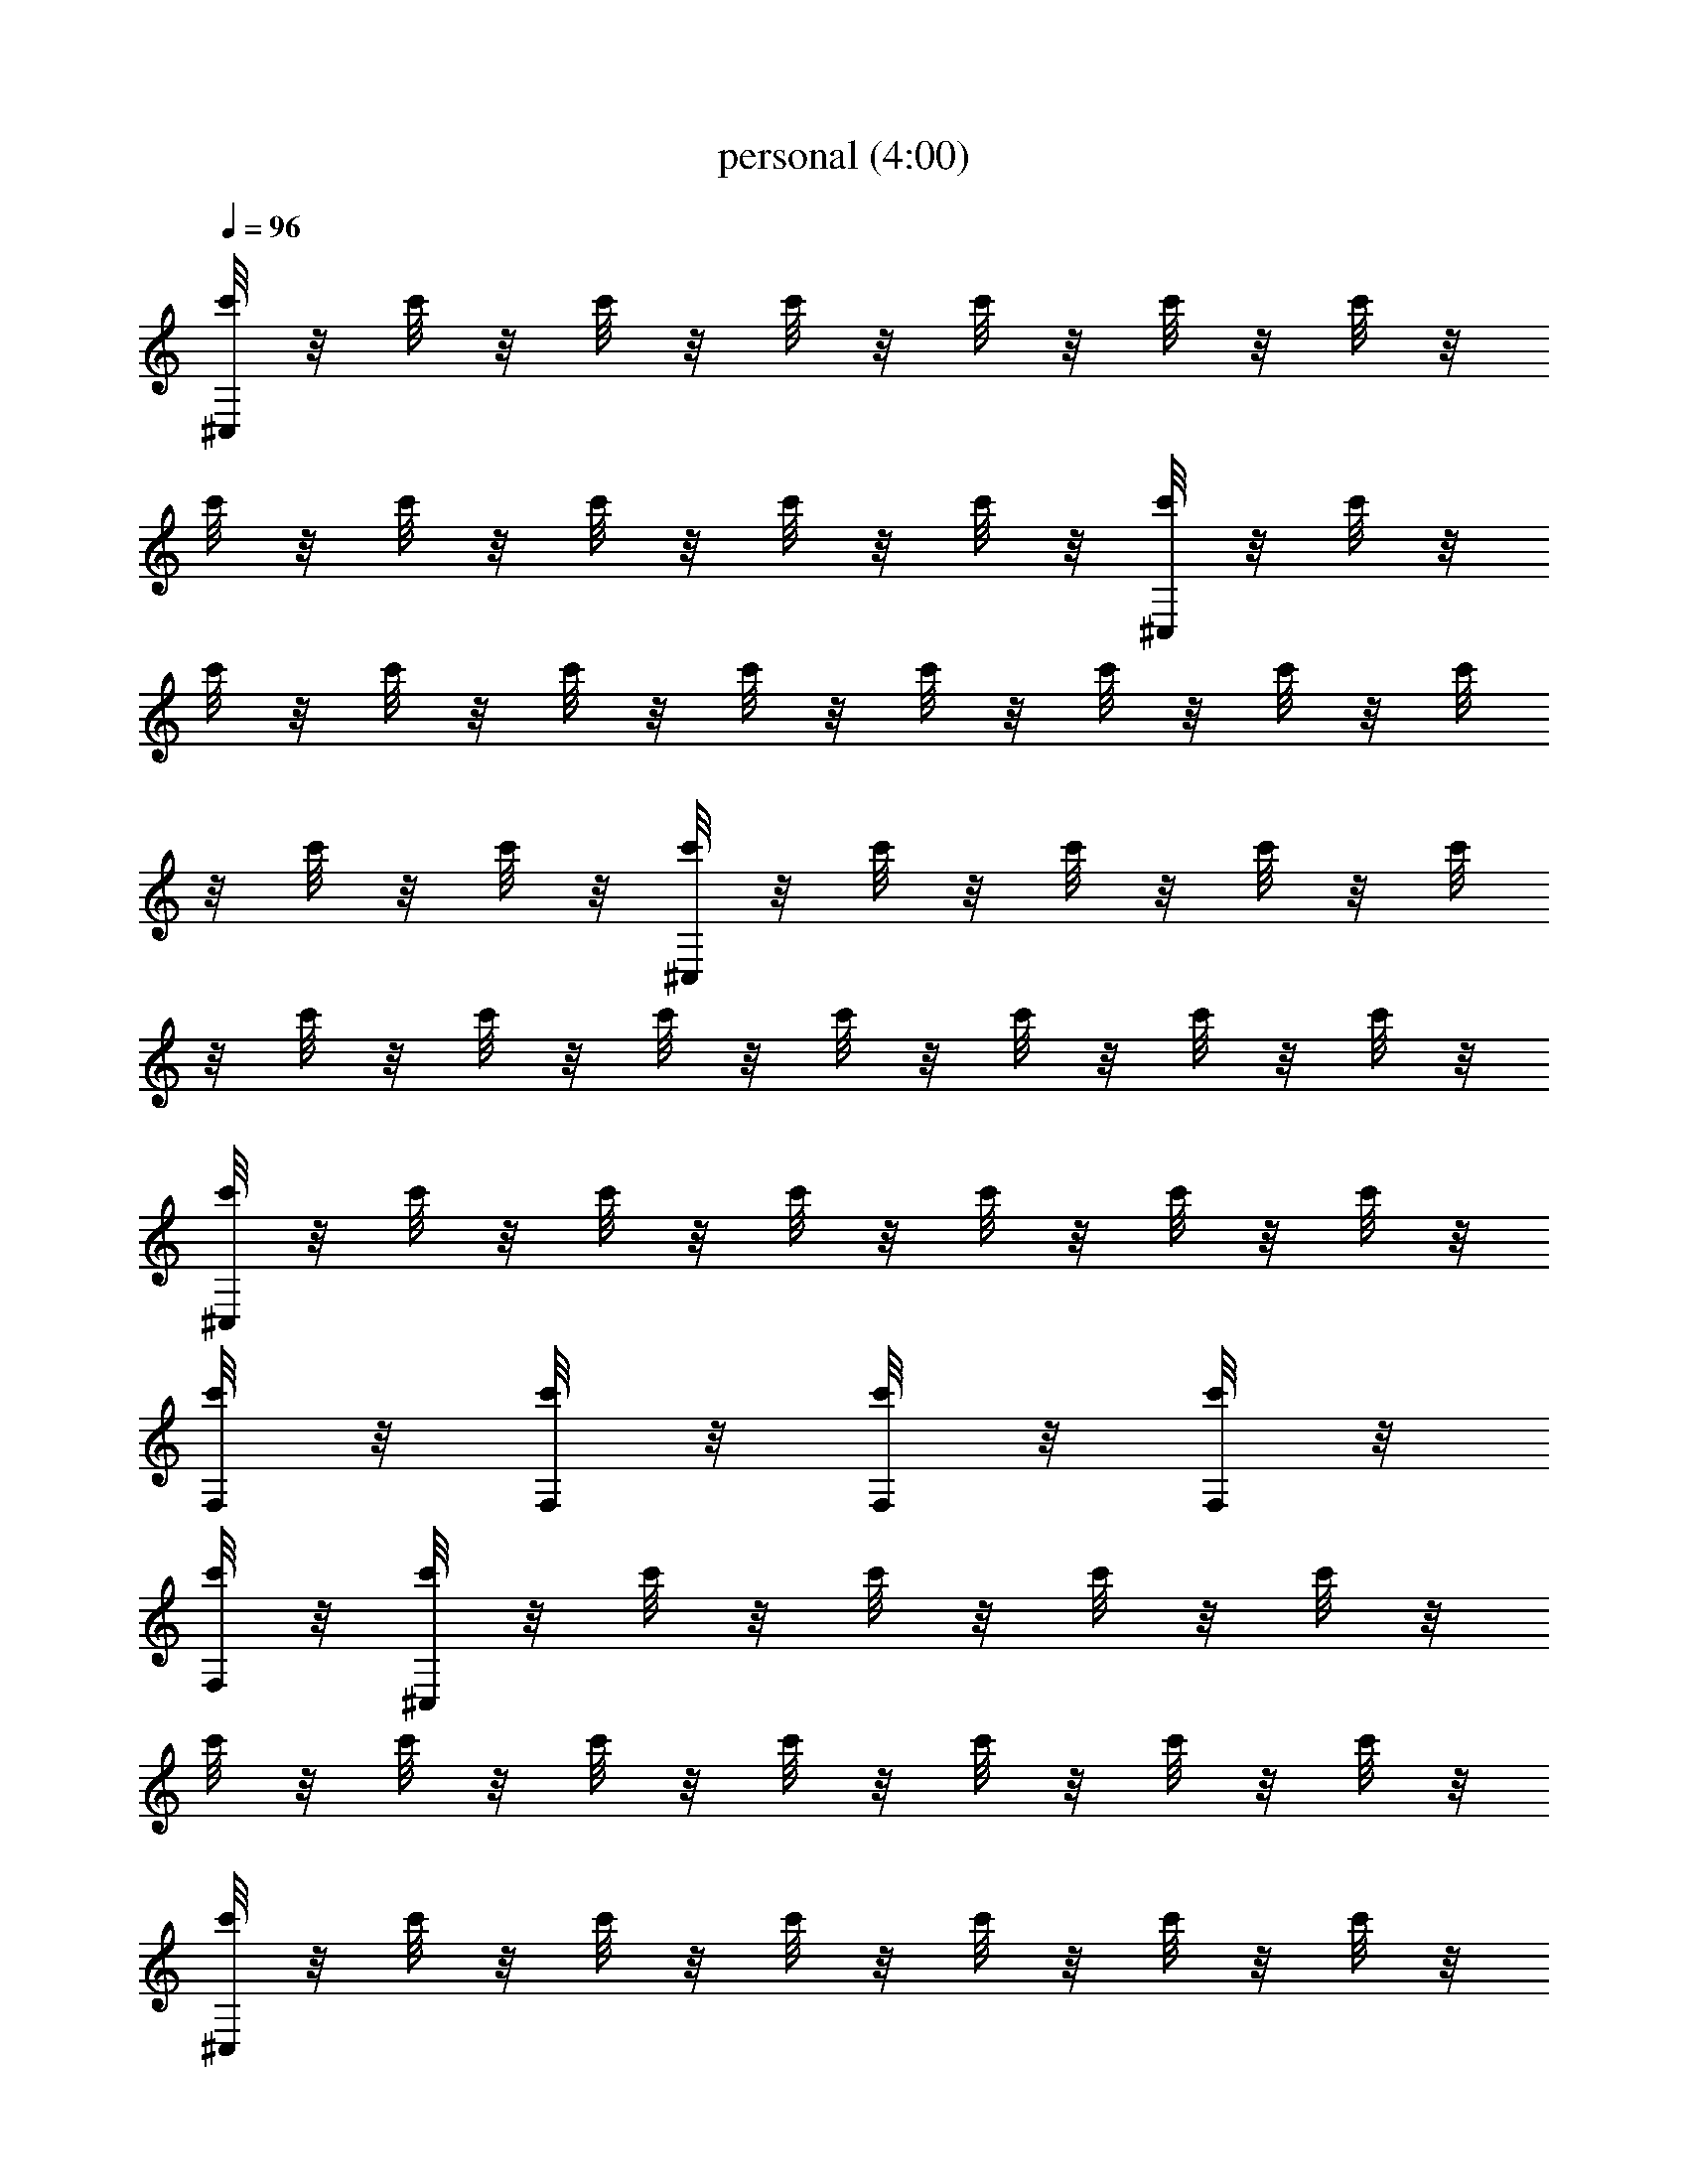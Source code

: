X:1
T:personal (4:00)
Z:Transcribed by Pout of Brandywine
%  Original file:personal.mid
%  Transpose:2
L:1/4
Q:96
K:C
[c'/8^C,/8] z/8 c'/8 z/8 c'/8 z/8 c'/8 z/8 c'/8 z/8 c'/8 z/8 c'/8 z/8
c'/8 z/8 c'/8 z/8 c'/8 z/8 c'/8 z/8 c'/8 z/8 [c'/8^C,/8] z/8 c'/8 z/8
c'/8 z/8 c'/8 z/8 c'/8 z/8 c'/8 z/8 c'/8 z/8 c'/8 z/8 c'/8 z/8 c'/8
z/8 c'/8 z/8 c'/8 z/8 [c'/8^C,/8] z/8 c'/8 z/8 c'/8 z/8 c'/8 z/8 c'/8
z/8 c'/8 z/8 c'/8 z/8 c'/8 z/8 c'/8 z/8 c'/8 z/8 c'/8 z/8 c'/8 z/8
[c'/8^C,/8] z/8 c'/8 z/8 c'/8 z/8 c'/8 z/8 c'/8 z/8 c'/8 z/8 c'/8 z/8
[c'/8F,/8] z/8 [c'/8F,/8] z/8 [c'/8F,/8] z/8 [c'/8F,/8] z/8
[c'/8F,/8] z/8 [c'/8^C,/8] z/8 c'/8 z/8 c'/8 z/8 c'/8 z/8 c'/8 z/8
c'/8 z/8 c'/8 z/8 c'/8 z/8 c'/8 z/8 c'/8 z/8 c'/8 z/8 c'/8 z/8
[c'/8^C,/8] z/8 c'/8 z/8 c'/8 z/8 c'/8 z/8 c'/8 z/8 c'/8 z/8 c'/8 z/8
c'/8 z/8 c'/8 z/8 c'/8 z/8 c'/8 z/8 c'/8 z/8 [c'/8^C,/8] z/8 c'/8 z/8
c'/8 z/8 c'/8 z/8 c'/8 z/8 c'/8 z/8 c'/8 z/8 c'/8 z/8 c'/8 z/8 c'/8
z/8 c'/8 z/8 c'/8 z/8 [c'/8^C,/8] z/8 c'/8 z/8 c'/8 z/8 c'/8 z/8 c'/8
z/8 c'/8 z/8 c'/8 z/8 c'/8 z/8 c'/8 z/8 c'/8 z/8 c'/8 z/8 c'/8 z/8
[c'/8^C,/8] z3/8 c'/8 z/8 ^C,/8 z/8 c'/8 z/8 [c'/8^C,/8] z/8
[c'/8^C,/8] z3/8 c'/8 z/8 ^C,/8 z/8 c'/8 z/8 c'/8 z/8 [c'/8^C,/8]
z3/8 c'/8 z/8 ^C,/8 z/8 c'/8 z/8 [c'/8^C,/8] z/8 [^C,/8c'/8] z3/8
c'/8 z/8 ^C,/8 z/8 c'/8 z/8 c'/8 z/8 [c'/8^C,/8] z3/8 c'/8 z/8 ^C,/8
z/8 c'/8 z/8 [c'/8^C,/8] z/8 [c'/8^C,/8] z3/8 c'/8 z/8 ^C,/8 z/8 c'/8
z/8 c'/8 z/8 [c'/8^C,/8] z3/8 c'/8 z/8 ^C,/8 z/8 c'/8 z/8 [^C,/8c'/8]
z/8 [c'/8^C,/8] z3/8 c'/8 z/8 ^C,/8 z/8 c'/8 z/8 c'/8 z/8 [c'/8^C,/8]
z3/8 c'/8 z/8 ^C,/8 z/8 c'/8 z/8 [c'/8^C,/8] z/8 [c'/8^C,/8] z3/8
c'/8 z/8 ^C,/8 z/8 c'/8 z/8 c'/8 z/8 [c'/8^C,/8] z3/8 c'/8 z/8 ^C,/8
z/8 c'/8 z/8 [c'/8^C,/8] z/8 [^C,/8c'/8] z3/8 c'/8 z/8 ^C,/8 z/8 c'/8
z/8 c'/8 z/8 [c'/8^C,/8] z3/8 c'/8 z/8 ^C,/8 z/8 c'/8 z/8 [c'/8^C,/8]
z/8 [c'/8^C,/8] z3/8 c'/8 z/8 ^C,/8 z/8 c'/8 z/8 c'/8 z/8 [c'/8^C,/8]
z3/8 c'/8 z/8 ^C,/8 z/8 c'/8 z/8 [^C,/8c'/8] z/8 [c'/8^C,/8] z3/8
c'/8 z/8 ^C,/8 z/8 c'/8 z/8 c'/8 z/8 [c'/8^C,/8] z3/8 c'/8 z/8 ^C,/8
z/8 c'/8 z/8 [c'/8^C,/8] z/8 [c'/8^C,/8] z3/8 c'/8 z/8 ^C,/8 z/8 c'/8
z/8 c'/8 z/8 [c'/8^C,/8] z3/8 c'/8 z/8 ^C,/8 z/8 c'/8 z/8 [c'/8^C,/8]
z/8 [^C,/8c'/8] z3/8 c'/8 z/8 ^C,/8 z/8 c'/8 z/8 c'/8 z/8 [c'/8^C,/8]
z3/8 c'/8 z/8 ^C,/8 z/8 c'/8 z/8 [c'/8^C,/8] z/8 [c'/8^C,/8] z3/8
c'/8 z/8 ^C,/8 z/8 c'/8 z/8 c'/8 z/8 [c'/8^C,/8F,/8] z/8 [^F,/8=F,/8]
z/8 [c'/8F,/8] z/8 [^C,/8^F,/8=F,/8] z/8 [c'/8F,/8] z/8 [^C,/8c'/8]
z/8 [c'/8^C,/8] z/8 [E,/8F,/8] z/8 [E,/8c'/8F,/8] z/8 [^C,/8E,/8F,/8]
z/8 [E,/8c'/8^F,/8=F,/8] z/8 [E,/8c'/8^F,/8=F,/8] z/8
[F,/8^A,/8^C,/8] z5/8 [^A,/8^C,/8] z3/8 [F/8^A,/8^C,/8] z/8
[F,/8^C,/8] z5/8 ^C,/8 z5/8 [F,/8^A,/8^C,/8] z5/8 [^A,/8^C,/8] z3/8
[F/8^A,/8^C,/8] z/8 [F,/8^C,/8] z5/8 ^C,/8 z5/8 [^A,/8^C,/8F,/8] z5/8
[^A,/8^C,/8] z3/8 [F/8^A,/8^C,/8] z/8 [^G,/8^A,/8^C,/8F,/8] z5/8
^C,/8 z5/8 [^A,/8^C,/8F,/8] z5/8 [^A,/8^C,/8] z3/8 [F/8^A,/8^C,/8]
z/8 [^G,/8^A,/8^C,/8F,/8] z5/8 ^C,/8 z5/8 [^C,/8^A,/8F,/8] z5/8
[^C,/8^A,/8] z3/8 [^C,/8F/8^A,/8] z/8 [^C,/8^G,/8^A,/8F,/8] z5/8
^C,/8 z5/8 [^C,/8^A,/8F,/8] z5/8 [^C,/8^A,/8] z3/8 [^C,/8F/8^A,/8]
z/8 [^C,/8^G,/8^A,/8F,/8] z5/8 ^C,/8 z5/8 [^C,/8^A,/8F,/8] z5/8
[^C,/8^A,/8] z3/8 [^C,/8F/8^A,/8] z/8 [^C,/8^G,/8^A,/8F,/8] z5/8
^C,/8 z5/8 [^C,/8^A,/8F,/8] z5/8 [^C,/8^A,/8] z3/8 [^C,/8F/8^A,/8]
z/8 [^C,/8^G,/8^A,/8F,/8] z5/8 ^C,/8 z5/8 [F,/8^A,/8^C,/8] z5/8
[^A,/8^C,/8] z3/8 [F/8^A,/8^C,/8] z/8 [F,/8^C,/8] z5/8 ^C,/8 z5/8
[F,/8^A,/8^C,/8] z5/8 [^A,/8^C,/8] z3/8 [F/8^A,/8^C,/8] z/8
[F,/8^C,/8] z5/8 ^C,/8 z5/8 [^A,/8^C,/8F,/8] z5/8 [^A,/8^C,/8] z3/8
[F/8^A,/8^C,/8] z/8 [^G,/8^A,/8^C,/8F,/8] z5/8 ^C,/8 z5/8
[^A,/8^C,/8F,/8] z5/8 [^A,/8^C,/8] z3/8 [F/8^A,/8^C,/8] z/8
[^G,/8^A,/8^C,/8F,/8] z5/8 ^C,/8 z5/8 [^C,/8^A,/8F,/8] z5/8
[^C,/8^A,/8] z3/8 [^C,/8F/8^A,/8] z/8 [^C,/8^G,/8^A,/8F,/8] z5/8
^C,/8 z5/8 [^C,/8^A,/8F,/8] z5/8 [^C,/8^A,/8] z3/8 [^C,/8F/8^A,/8]
z/8 [^C,/8^G,/8^A,/8F,/8] z5/8 ^C,/8 z5/8 [^C,/8^A,/8F,/8] z5/8
[^C,/8^A,/8] z3/8 [^C,/8F/8^A,/8] z/8 [^C,/8^G,/8^A,/8F,/8] z5/8
^C,/8 z5/8 [^C,/8^A,/8F,/8] z5/8 [^C,/8^A,/8] z3/8 [^C,/8F/8^A,/8]
z/8 [^C,/8^G,/8^A,/8F,/8] z5/8 ^C,/8 z5/8 [=G,/8^C,/8^A,/8F,/8] z5/8
^C,/8 z5/8 [G,/8^C,/8F,/8] z5/8 ^C,/8 z5/8 [D,/8G,/8^C,/8F,/8] z5/8
^C,/8 z5/8 [^C,/8F,/8] z/8 E,/8 z/8 E,/8 z/8 [E,/8^C,/8] z/8
[E,/8^F,/8] z/8 [E,/8^F,/8] z/8 [^C,/8^A,/8=F,/8] z5/8 [^C,/8^A,/8]
z3/8 [^C,/8F/8^A,/8] z/8 [^C,/8^G,/8^A,/8F,/8] z5/8 ^C,/8 z5/8
[^C,/8^A,/8F,/8] z5/8 [^C,/8^A,/8] z3/8 [^C,/8F/8^A,/8] z/8
[^C,/8^G,/8^A,/8F,/8] z5/8 ^C,/8 z5/8 [^C,/8^A,/8F,/8] z5/8
[^D/8^F,/8^C,/8^A,/8] z3/8 [^C,/8F/8^A,/8] z/8 [^C,/8^G,/8^A,/8=F,/8]
z5/8 ^C,/8 z5/8 [^C,/8^A,/8F,/8] z5/8 [^F,/8^C,/8^A,/8] z3/8
[^C,/8F/8^A,/8] z/8 [^C,/8^G,/8^A,/8=F,/8] z/8 E,/8 z/8 E,/8 z/8
[E,/8^C,/8] z/8 [E,/8^F,/8] z/8 [E,/8^F,/8] z/8 [^C,/8^A,/8=F,/8]
z5/8 [^C,/8^A,/8] z3/8 [^C,/8F/8^A,/8] z/8 [^C,/8^G,/8^A,/8F,/8] z5/8
^C,/8 z5/8 [^C,/8^A,/8F,/8] z5/8 [^C,/8^A,/8] z3/8 [^C,/8F/8^A,/8]
z/8 [^C,/8^G,/8^A,/8F,/8] z5/8 ^C,/8 z5/8 [^C,/8^A,/8F,/8] z5/8
[^C,/8^A,/8] z3/8 [^C,/8F/8^A,/8] z/8 [^C,/8^G,/8^A,/8F,/8] z5/8
^C,/8 z5/8 [^C,/8^A,/8F,/8] z5/8 [^C,/8^A,/8] z3/8 [^C,/8F/8^A,/8]
z/8 [^C,/8^G,/8^A,/8F,/8] z5/8 ^C,/8 z5/8 [^C,/8^A,/8F,/8c'/8] z3/8
c'/8 z/8 [^C,/8^A,/8] z/8 c'/8 z/8 [^C,/8F/8^A,/8c'/8] z/8
[^C,/8^G,/8^A,/8F,/8c'/8] z3/8 c'/8 z/8 [^F/8^C/8^C,/8] z/8 c'/8 z/8
c'/8 z/8 [^C,/8^A,/8F,/8c'/8] z3/8 c'/8 z/8 [^C,/8^A,/8] z/8 c'/8 z/8
[^C,/8=F/8^A,/8c'/8] z/8 [^C,/8^G,/8^A,/8F,/8c'/8] z3/8 c'/8 z/8
[^C/8^F/8^C,/8] z/8 c'/8 z/8 c'/8 z/8 [c'/8^C,/8^A,/8F,/8] z3/8 c'/8
z/8 [^C,/8^A,/8] z/8 c'/8 z/8 [c'/8^C,/8=F/8^A,/8] z/8
[c'/8^C,/8^G,/8^A,/8F,/8] z3/8 c'/8 z/8 ^C,/8 z/8 c'/8 z/8 c'/8 z/8
[c'/8^C,/8^A,/8F,/8] z3/8 c'/8 z/8 [^C,/8^A,/8] z/8 c'/8 z/8
[c'/8^C,/8F/8^A,/8] z/8 [c'/8^C,/8^G,/8^A,/8F,/8] z3/8 c'/8 z/8 ^C,/8
z/8 c'/8 z/8 c'/8 z/8 [c'/8^C,/8] z3/8 c'/8 z/8 ^C,/8 z/8 c'/8 z/8
[c'/8^C,/8] z/8 [c'/8^C,/8] z3/8 c'/8 z/8 [^C/8^F/8^C,/8] z/8 c'/8
z/8 c'/8 z/8 [c'/8^C,/8] z3/8 c'/8 z/8 ^C,/8 z/8 c'/8 z/8 [c'/8^C,/8]
z/8 [^C,/8c'/8] z3/8 c'/8 z/8 [^F/8^C,/8^C/8] z/8 c'/8 z/8 c'/8 z/8
[c'/8^C,/8] z3/8 c'/8 z/8 ^C,/8 z/8 c'/8 z/8 [c'/8^C,/8] z/8
[c'/8^C,/8] z3/8 c'/8 z/8 ^C,/8 z/8 c'/8 z/8 c'/8 z/8 [c'/8^C,/8]
z3/8 c'/8 z/8 ^C,/8 z/8 c'/8 z/8 [^C,/8c'/8] z/8 [c'/8^C,/8] z3/8
c'/8 z/8 ^C,/8 z/8 c'/8 z/8 c'/8 z/8 [^C,/8^A,/8F,/8c'/8] z3/8 c'/8
z/8 [^C,/8^A,/8] z/8 c'/8 z/8 [^C,/8=F/8^A,/8c'/8] z/8
[^C,/8^G,/8^A,/8F,/8c'/8] z3/8 c'/8 z/8 [^F/8^C/8^C,/8] z/8 c'/8 z/8
c'/8 z/8 [^C,/8^A,/8F,/8c'/8] z3/8 c'/8 z/8 [^C,/8^A,/8] z/8 c'/8 z/8
[^C,/8=F/8^A,/8c'/8] z/8 [^C,/8^G,/8^A,/8F,/8c'/8] z3/8 c'/8 z/8
[^F/8^C/8^C,/8] z/8 c'/8 z/8 c'/8 z/8 [^C,/8^A,/8F,/8c'/8] z3/8 c'/8
z/8 [^C,/8^A,/8] z/8 c'/8 z/8 [^C,/8=F/8^A,/8c'/8] z/8
[^C,/8^G,/8^A,/8F,/8c'/8] z3/8 c'/8 z/8 ^C,/8 z/8 c'/8 z/8 c'/8 z/8
[^C,/8^A,/8F,/8c'/8] z3/8 c'/8 z/8 [^C,/8^A,/8] z/8 c'/8 z/8
[^C,/8F/8^A,/8c'/8] z/8 [^C,/8^G,/8^A,/8F,/8c'/8] z3/8 c'/8 z/8 ^C,/8
z/8 c'/8 z/8 c'/8 z/8 [c'/8^C,/8] z3/8 c'/8 z/8 ^C,/8 z/8 c'/8 z/8
[c'/8^C,/8] z/8 [c'/8^C,/8] z3/8 c'/8 z/8 [^F/8^C/8^C,/8] z/8 c'/8
z/8 c'/8 z/8 [c'/8^C,/8] z3/8 c'/8 z/8 ^C,/8 z/8 c'/8 z/8 [c'/8^C,/8]
z/8 [^C,/8c'/8] z3/8 c'/8 z/8 [^C/8^F/8^C,/8] z/8 c'/8 z/8 c'/8 z/8
[c'/8^C,/8] z3/8 c'/8 z/8 ^C,/8 z/8 c'/8 z/8 [c'/8^C,/8] z/8
[c'/8^C,/8] z3/8 c'/8 z/8 ^C,/8 z/8 c'/8 z/8 c'/8 z/8 [c'/8^C,/8]
z3/8 c'/8 z/8 ^C,/8 z/8 c'/8 z/8 [^C,/8c'/8] z/8 [c'/8^C,/8] z3/8
c'/8 z/8 ^C,/8 z/8 c'/8 z/8 c'/8 z/8 [c'/8^C,/8] z3/8 c'/8 z/8 ^C,/8
z/8 c'/8 z/8 [c'/8^C,/8] z/8 [c'/8^C,/8] z3/8 c'/8 z/8 ^C,/8 z/8 c'/8
z/8 c'/8 z/8 [c'/8^C,/8] z3/8 c'/8 z/8 ^C,/8 z/8 c'/8 z/8 [c'/8^C,/8]
z/8 [^C,/8c'/8] z3/8 c'/8 z/8 [^D/8^F,/8=F,/8^C,/8] z/8 c'/8 z/8 c'/8
z/8 ^C,/8 z5/8 ^C,/8 z3/8 ^C,/8 z/8 ^C,/8 z5/8 ^C,/8 z5/8 ^C,/8 z5/8
^C,/8 z3/8 ^C,/8 z/8 ^C,/8 z5/8 ^C,/8 z5/8 [^C,/8c'/8] z3/8 c'/8 z/8
^C,/8 z/8 c'/8 z/8 [^C,/8c'/8] z/8 [^C,/8c'/8] z3/8 c'/8 z/8 ^C,/8
z/8 c'/8 z/8 c'/8 z/8 [^C,/8c'/8] z3/8 c'/8 z/8 ^C,/8 z/8 c'/8 z/8
[^C,/8c'/8] z/8 [^C,/8c'/8] z3/8 c'/8 z/8 ^C,/8 z/8 c'/8 z/8 c'/8 z/8
[^C,/8^A,/8F,/8] z5/8 [^C,/8^A,/8] z3/8 [^C,/8=F/8^A,/8] z/8
[^C,/8^G,/8^A,/8F,/8] z5/8 ^C,/8 z5/8 [^C,/8^A,/8F,/8] z5/8
[^C,/8^A,/8] z3/8 [^C,/8F/8^A,/8] z/8 [^C,/8^G,/8^A,/8F,/8] z5/8
^C,/8 z5/8 [^C,/8^A,/8F,/8] z5/8 [^C,/8^A,/8] z3/8 [^C,/8F/8^A,/8]
z/8 [^C,/8^G,/8^A,/8F,/8] z5/8 ^C,/8 z5/8 [^C,/8^A,/8F,/8] z5/8
[^C,/8^A,/8] z3/8 [^C,/8F/8^A,/8] z/8 [^C,/8^G,/8^A,/8F,/8] z/8 F,/8
z/8 F,/8 z/8 [F,/8^C,/8] z/8 F,/8 z/8 F,/8 z/8 [F,/8^C,/8] z5/8 ^C,/8
z3/8 ^C,/8 z/8 [F,/8^C,/8] z5/8 ^C,/8 z5/8 [F,/8^C,/8] z5/8 ^C,/8
z3/8 ^C,/8 z/8 [F,/8^C,/8] z5/8 ^C,/8 z5/8 [F,/8^C,/8] z5/8
[F,/8^C,/8] z3/8 ^C,/8 z/8 [F,/8^C,/8] z5/8 ^C,/8 z5/8 [F,/8^C,/8]
z5/8 [F,/8^C,/8] z3/8 ^C,/8 z/8 [F,/8^C,/8] z5/8 ^C,/8 z5/8
[F,/8^C,/8] z5/8 ^C,/8 z3/8 ^C,/8 z/8 [F,/8^C,/8] z5/8 ^C,/8 z5/8
[F,/8^C,/8] z5/8 ^C,/8 z3/8 ^C,/8 z/8 [F,/8^C,/8] z5/8 ^C,/8 z5/8
[F,/8^C,/8] z5/8 [F,/8^C,/8] z3/8 ^C,/8 z/8 [F,/8^C,/8] z5/8 ^C,/8
z5/8 [F,/8^C,/8] z5/8 [F,/8^C,/8] z3/8 ^C,/8 z/8 [F,/8^C,/8] z5/8
^C,/8 z5/8 [F,/8^C,/8] z5/8 ^C,/8 z3/8 ^C,/8 z/8 [F,/8^C,/8] z5/8
^C,/8 z5/8 [F,/8^C,/8] z5/8 ^C,/8 z3/8 ^C,/8 z/8 [F,/8^C,/8] z5/8
^C,/8 z5/8 [F,/8^C,/8] z5/8 [F,/8^C,/8] z3/8 ^C,/8 z/8 [F,/8^C,/8]
z5/8 ^C,/8 z5/8 [F,/8^C,/8] z5/8 [F,/8^C,/8] z3/8 ^C,/8 z/8
[F,/8^C,/8] z5/8 ^C,/8 z5/8 [F,/8^C,/8] z5/8 [^F,/8^C,/8] z3/8 ^C,/8
z/8 [=F,/8^C,/8] z5/8 [^F,/8^C,/8] z5/8 [=F,/8^C,/8] z5/8
[^F,/8^C,/8] z3/8 ^C,/8 z/8 [=F,/8^C,/8] z5/8 [=C/8^F,/8^C,/8] z5/8
[=F,/8^C,/8] z5/8 [^F,/8^C,/8] z3/8 ^C,/8 z/8 [=F,/8^C,/8] z5/8
[^F,/8^C,/8] z5/8 [=F,/8^C,/8] z5/8 [^F,/8^C,/8] z3/8 ^C,/8 z/8
[=F,/8^C,/8] z5/8 [C/8^F,/8^C,/8] z5/8 [=F,/8^C,/8] z5/8 [^F,/8^C,/8]
z3/8 ^C,/8 z/8 [=F,/8^C,/8] z5/8 [^F,/8^C,/8] z5/8 [=F,/8^C,/8] z5/8
[^F,/8^C,/8] z3/8 ^C,/8 z/8 [=F,/8^C,/8] z5/8 [C/8^F,/8^C,/8] z91/8
=F,/8 z/8 F,/8 z/8 F,/8 z/8 F,/8 z/8 F,/8 z/8 [F,/8^C,/8] z5/8
[^F,/8^C,/8] z3/8 ^C,/8 z/8 [=F,/8^C,/8] z5/8 [^F,/8^C,/8] z5/8
[=F,/8^C,/8] z5/8 [^F,/8^C,/8] z3/8 ^C,/8 z/8 [=F,/8^C,/8] z5/8
[C/8^F,/8^C,/8] z5/8 [=F,/8^C,/8] z5/8 [^F,/8^C,/8] z3/8 ^C,/8 z/8
[=F,/8^C,/8] z5/8 [^F,/8^C,/8] z5/8 [=F,/8^C,/8] z5/8 [^F,/8^C,/8]
z3/8 ^C,/8 z/8 [=F,/8^C,/8] z5/8 [C/8^F,/8^C,/8] z5/8 [=F,/8^C,/8]
z5/8 [^F,/8^C,/8] z3/8 ^C,/8 z/8 [=F,/8^C,/8] z5/8 [^F,/8^C,/8] z5/8
[=F,/8^C,/8] z5/8 [^F,/8^C,/8] z3/8 ^C,/8 z/8 [=F,/8^C,/8] z5/8
[C/8^F,/8^C,/8] z5/8 [=F,/8^C,/8] z5/8 [^F,/8^C,/8] z3/8 ^C,/8 z/8
[=F,/8^C,/8] z5/8 [^F,/8^C,/8] z5/8 [=F,/8^C,/8] z5/8 [^F,/8^C,/8]
z3/8 ^C,/8 z/8 [=F,/8^C,/8] z5/8 [C/8^F,/8^C,/8] z5/8 [=F,/8^C,/8]
z5/8 [^F,/8^C,/8] z3/8 ^C,/8 z/8 [=F,/8^C,/8] z5/8 [^F,/8^C,/8] z5/8
[=F,/8^C,/8] z5/8 [^F,/8^C,/8] z3/8 ^C,/8 z/8 [=F,/8^C,/8] z5/8
[C/8^F,/8^C,/8] z5/8 [=F,/8^C,/8] z5/8 [^F,/8^C,/8] z3/8 ^C,/8 z/8
[=F,/8^C,/8] z5/8 [^F,/8^C,/8] z5/8 [=F,/8^C,/8] z5/8 [^F,/8^C,/8]
z3/8 ^C,/8 z/8 [=F,/8^C,/8] z5/8 [C/8^F,/8^C,/8] z5/8
[=G,/8^C,/8^A,/8=F,/8] z5/8 ^C,/8 z5/8 [G,/8^C,/8F,/8] z5/8 ^C,/8
z5/8 [D,/8G,/8^C,/8F,/8] z5/8 ^C,/8 z5/8 [^C,/8F,/8] z/8 E,/8 z/8
E,/8 z/8 [E,/8^C,/8] z/8 [E,/8^F,/8] z/8 [E,/8^F,/8] z/8
[^C,/8^A,/8=F,/8] z5/8 [^C,/8^A,/8] z3/8 [^C,/8F/8^A,/8] z/8
[^C,/8^G,/8^A,/8F,/8] z5/8 ^C,/8 z5/8 [^C,/8^A,/8F,/8] z5/8
[^C,/8^A,/8] z3/8 [^C,/8F/8^A,/8] z/8 [^C,/8^G,/8^A,/8F,/8] z5/8
^C,/8 z5/8 [^C,/8^A,/8F,/8] z5/8 [^D/8^F,/8^C,/8^A,/8] z3/8
[^C,/8F/8^A,/8] z/8 [^C,/8^G,/8^A,/8=F,/8] z5/8 ^C,/8 z5/8
[^C,/8^A,/8F,/8] z5/8 [^F,/8^C,/8^A,/8] z3/8 [^C,/8F/8^A,/8] z/8
[^C,/8^G,/8^A,/8=F,/8] z/8 E,/8 z/8 E,/8 z/8 [E,/8^C,/8] z/8
[E,/8^F,/8] z/8 [E,/8^F,/8] z/8 [^C,/8^A,/8=F,/8] z5/8 [^C,/8^A,/8]
z3/8 [^C,/8F/8^A,/8] z/8 [^C,/8^G,/8^A,/8F,/8] z5/8 ^C,/8 z5/8
[^C,/8^A,/8F,/8] z5/8 [^C,/8^A,/8] z3/8 [^C,/8F/8^A,/8] z/8
[^C,/8^G,/8^A,/8F,/8] z5/8 ^C,/8 z5/8 [^C,/8^A,/8F,/8] z5/8
[^D/8^F,/8^C,/8^A,/8] z3/8 [^C,/8F/8^A,/8] z/8 [^C,/8^G,/8^A,/8=F,/8]
z5/8 ^C,/8 z5/8 [^C,/8^A,/8F,/8] z5/8 [^F,/8^C,/8^A,/8] z3/8
[^C,/8F/8^A,/8] z/8 [^C,/8^G,/8^A,/8=F,/8] z/8 E,/8 z/8 E,/8 z/8
[E,/8^C,/8] z/8 [E,/8^F,/8] z/8 [E,/8^F,/8] z/8 [^C,/8^A,/8=F,/8]
z5/8 [^C,/8^A,/8] z3/8 [^C,/8F/8^A,/8] z/8 [^C,/8^G,/8^A,/8F,/8] z5/8
^C,/8 z5/8 [^C,/8^A,/8F,/8] z5/8 [^C,/8^A,/8] z3/8 [^C,/8F/8^A,/8]
z/8 [^C,/8^G,/8^A,/8F,/8] z5/8 ^C,/8 z5/8 [^C,/8^A,/8F,/8] z5/8
[^D/8^F,/8^C,/8^A,/8] z3/8 [^C,/8F/8^A,/8] z/8 [^C,/8^G,/8^A,/8=F,/8]
z5/8 ^C,/8 z5/8 [^C,/8^A,/8F,/8] z5/8 [^F,/8^C,/8^A,/8] z3/8
[^C,/8F/8^A,/8] z/8 [^C,/8^G,/8^A,/8=F,/8] z/8 E,/8 z/8 E,/8 z/8
[E,/8^C,/8] z/8 [E,/8^F,/8] z/8 [E,/8^F,/8] z/8 [=F,/8^C,/8] z5/8
^C,/8 z3/8 ^C,/8 z/8 [F,/8^C,/8] z5/8 ^C,/8 z5/8 [F,/8^C,/8] z5/8
^C,/8 z3/8 ^C,/8 z/8 [F,/8^C,/8] z5/8 ^C,/8 z5/8 [F,/8^C,/8] z5/8
^C,/8 z3/8 ^C,/8 z/8 [F,/8^C,/8] z5/8 ^C,/8 z5/8 [F,/8^C,/8] z5/8
^C,/8 z3/8 ^C,/8 z/8 [F,/8^C,/8] z5/8 ^C,/8 z5/8 [F,/8^C,/8] z5/8
^C,/8 z3/8 ^C,/8 z/8 [F,/8^C,/8] z5/8 ^C,/8 z5/8 [F,/8^C,/8] z5/8
^C,/8 z3/8 ^C,/8 z/8 [F,/8^C,/8] z5/8 ^C,/8 z5/8 [F,/8^C,/8] z5/8
^C,/8 z3/8 ^C,/8 z/8 [F,/8^C,/8] z5/8 ^C,/8 z5/8 [F,/8^C,/8] z5/8
^C,/8 z3/8 ^C,/8 z/8 [F,/8^C,/8] z/8 F,/8 z/8 [E,/8F,/8] z/8
[^C,/8F,/8E,/8] z/8 [^F,/8E,/8=F,/8] z/8 [F,/8^C,/2^F,/8E,/2] 